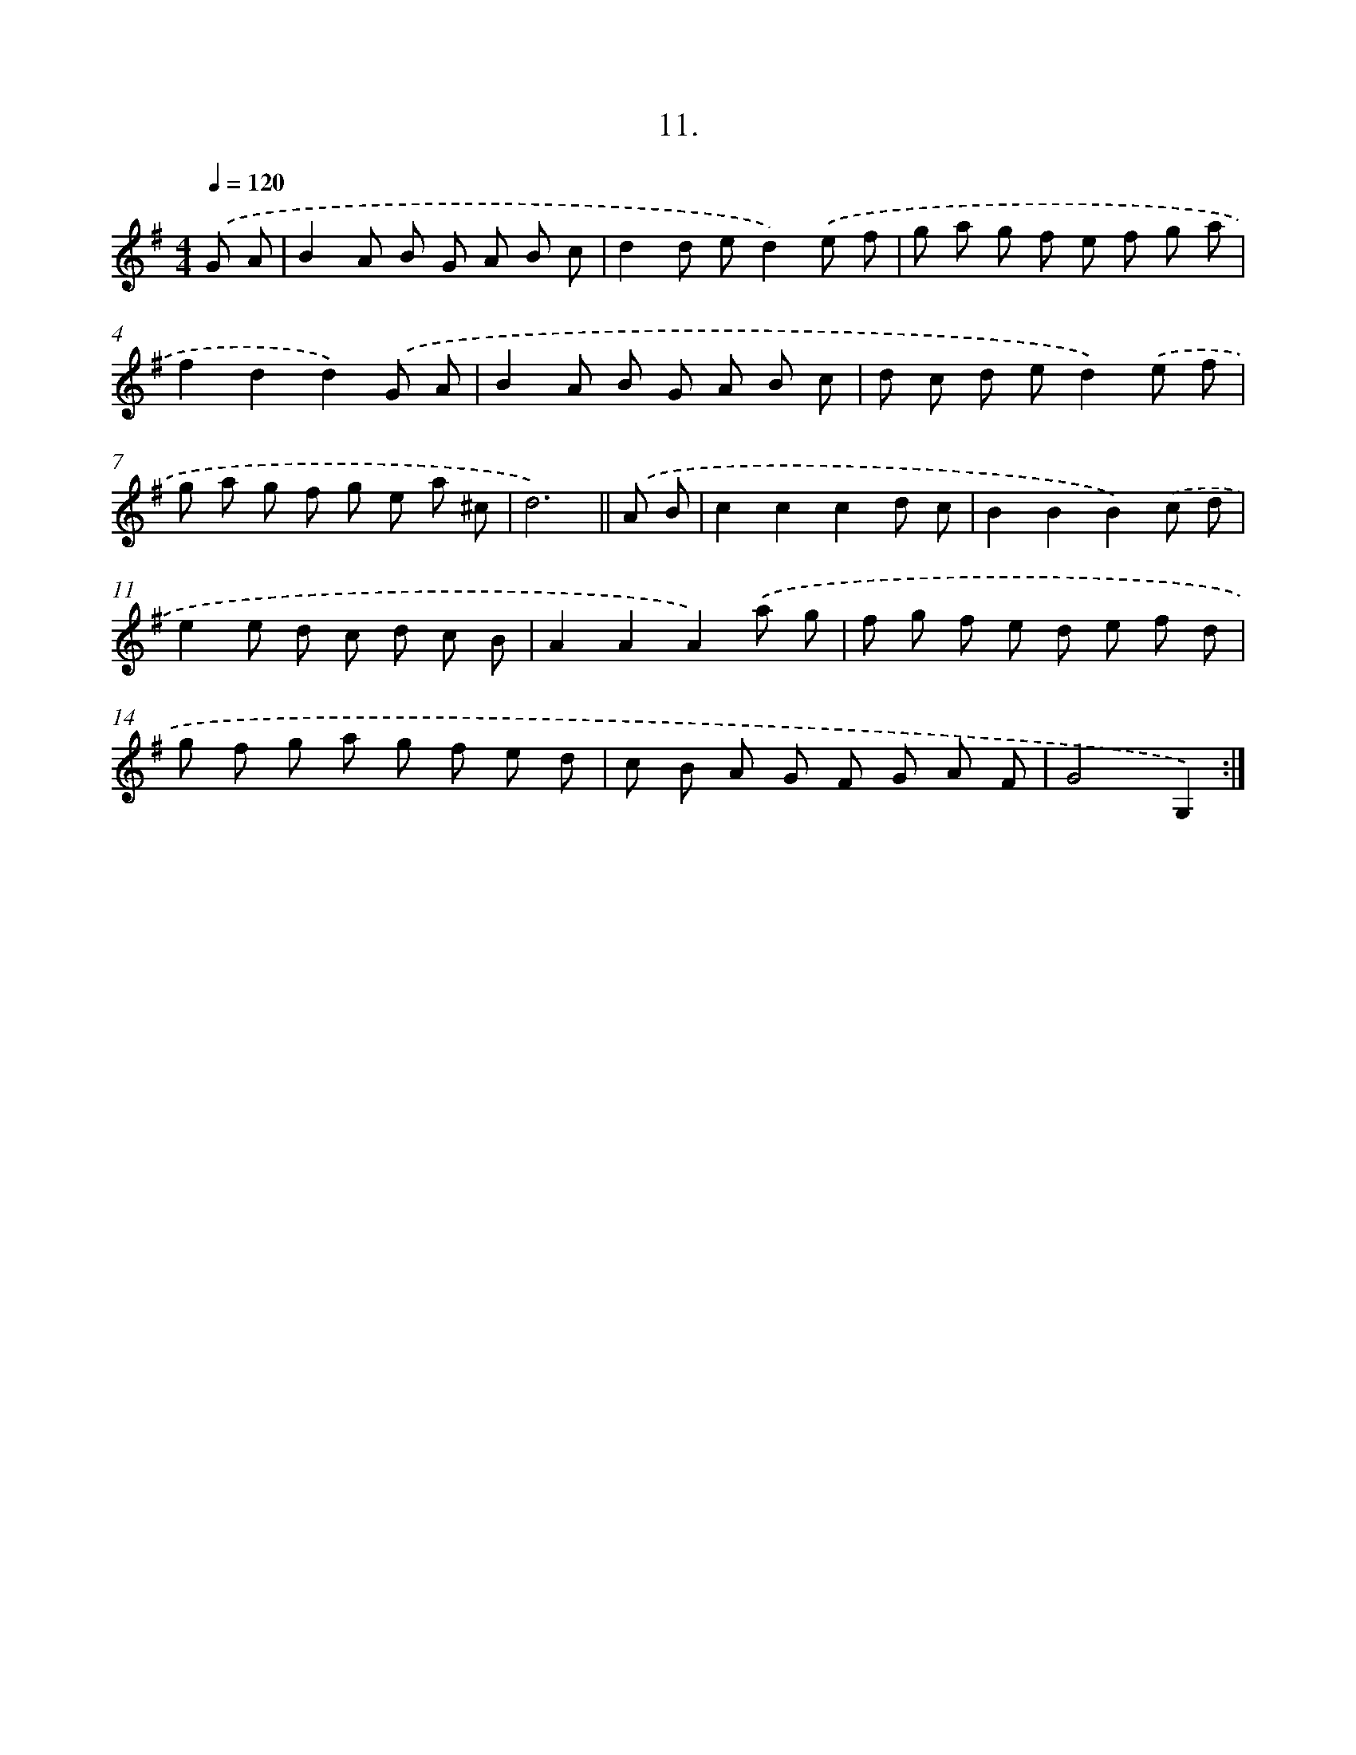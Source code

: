 X: 13720
T: 11.
%%abc-version 2.0
%%abcx-abcm2ps-target-version 5.9.1 (29 Sep 2008)
%%abc-creator hum2abc beta
%%abcx-conversion-date 2018/11/01 14:37:37
%%humdrum-veritas 880696913
%%humdrum-veritas-data 3289236180
%%continueall 1
%%barnumbers 0
L: 1/8
M: 4/4
Q: 1/4=120
K: G clef=treble
.('G A [I:setbarnb 1]|
B2A B G A B c |
d2d ed2).('e f |
g a g f e f g a |
f2d2d2).('G A |
B2A B G A B c |
d c d ed2).('e f |
g a g f g e a ^c |
d6) ||
.('A B [I:setbarnb 9]|
c2c2c2d c |
B2B2B2).('c d |
e2e d c d c B |
A2A2A2).('a g |
f g f e d e f d |
g f g a g f e d |
c B A G F G A F |
G4G,2) :|]
